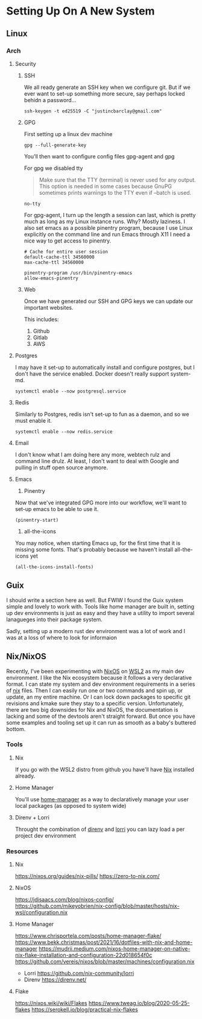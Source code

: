 * Setting Up On A New System
** Linux
*** Arch
**** Security
***** SSH
We all ready generate an SSH key when we configure git. But if we ever want to set-up something more secure, say perhaps locked behidn a password...
#+BEGIN_SRC shell
ssh-keygen -t ed25519 -C "justincbarclay@gmail.com"
#+END_SRC

***** GPG
First setting up a linux dev machine
#+BEGIN_SRC shell
gpg --full-generate-key
#+END_SRC

You'll then want to configure config files gpg-agent and gpg

For gpg we disabled tty
#+BEGIN_QUOTE
Make sure that the TTY (terminal) is never used for any output. This option is needed in some cases because GnuPG sometimes prints warnings to the TTY even if --batch is used.
#+END_QUOTE

#+NAME gpg.conf
#+BEGIN_SRC config
no-tty
#+END_SRC

For gpg-agent, I turn up the length a session can last, which is pretty much as long as my Linux instance runs. Why? Mostly laziness. I also set emacs as a possible pinentry program, because I use Linux explicitly on the command line and run Emacs through X11 I need a nice way to get access to pinentry.
#+NAME gpg-agent.conf
#+BEGIN_SRC config
# Cache for entire user session
default-cache-ttl 34560000
max-cache-ttl 34560000

pinentry-program /usr/bin/pinentry-emacs
allow-emacs-pinentry
#+END_SRC
***** Web
Once we have generated our SSH and GPG keys we can update our important websites.

This includes:
1. Github
2. Gitlab
3. AWS

**** Postgres
I may have it set-up to automatically install and configure postgres, but I don't have the service enabled. Docker doesn't really support system-md.
#+BEGIN_SRC shell
systemctl enable --now postgresql.service
#+END_SRC

**** Redis
Similarly to Postgres, redis isn't set-up to fun as a daemon, and so we must enable it.
#+BEGIN_SRC shell
systemctl enable --now redis.service
#+END_SRC
**** Email
I don't know what I am doing here any more, webtech rulz and command line drulz. At least, I don't want to deal with Google and pulling in stuff open source anymore.
**** Emacs
1. Pinentry
Now that we've integrated GPG more into our workflow, we'll want to set-up emacs to be able to use it.
#+BEGIN_SRC shell
  (pinentry-start)
#+END_SRC

2. all-the-icons
You may notice, when starting Emacs up, for the first time that it is missing some fonts. That's probably because we haven't install all-the-icons yet
#+BEGIN_SRC elisp
  (all-the-icons-install-fonts)
#+END_SRC

** Guix
I should write a section here as well. But FWIW I found the Guix
system simple and lovely to work with. Tools like home manager are
built in, setting up dev environments is just as easy and they have a
utility to import several lanagueges into their package system.

Sadly, setting up a modern rust dev environment was a lot of work and
I was at a loss of where to look for informaion
** Nix/NixOS
Recently, I've been experimenting with [[https://nixos.org/][NixOS]] on [[https://github.com/nix-community/NixOS-WSL][WSL2]] as my main dev
environment. I like the Nix ecosystem because it follows a very
declarative format. I can state my system and dev environment
requirements in a series of [[https://nixos.wiki/wiki/Flakes][nix]] files. Then I can easily run one or
two commands and spin up, or update, an my entire machine. Or I can
lock down packages to specific git revisions and kmake sure they stay
to a specific version. Unfortunately, there are two big downsides for
Nix and NixOS, the documentation is lacking and some of the devtools
aren't straight forward. But once you have some examples and tooling
set up it can run as smooth as a baby's buttered bottom.
*** Tools
**** Nix
If you go with the WSL2 distro from github you have'll have [[https://github.com/NixOS/nix][Nix]] installed already.
**** Home Manager
You'll use [[https://github.com/nix-community/home-manager][home-manager]] as a way to declaratively manage your user local packages (as opposed to system wide)
**** Direnv + Lorri
Throught the combination of [[https://direnv.net/][direnv]] and [[https://github.com/nix-community/lorri][lorri]] you can lazy load a per project dev environment
*** Resources
**** Nix
https://nixos.org/guides/nix-pills/
https://zero-to-nix.com/
**** NixOS
https://jdisaacs.com/blog/nixos-config/
https://github.com/mikeyobrien/nix-config/blob/master/hosts/nix-wsl/configuration.nix
**** Home Manager
https://www.chrisportela.com/posts/home-manager-flake/
https://www.bekk.christmas/post/2021/16/dotfiles-with-nix-and-home-manager
https://mudrii.medium.com/nixos-home-manager-on-native-nix-flake-installation-and-configuration-22d018654f0c
https://github.com/vereis/nixos/blob/master/machines/configuration.nix
- Lorri
  https://github.com/nix-community/lorri
- Direnv
  https://direnv.net/
**** Flake
https://nixos.wiki/wiki/Flakes
https://www.tweag.io/blog/2020-05-25-flakes
https://serokell.io/blog/practical-nix-flakes
